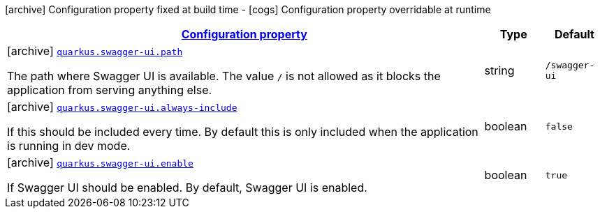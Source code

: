 [.configuration-legend]
icon:archive[title=Fixed at build time] Configuration property fixed at build time - icon:cogs[title=Overridable at runtime]️ Configuration property overridable at runtime 

[.configuration-reference, cols="80,.^10,.^10"]
|===

h|[[quarkus-swagger-ui-swagger-ui-processor-swagger-ui-config_configuration]]link:#quarkus-swagger-ui-swagger-ui-processor-swagger-ui-config_configuration[Configuration property]

h|Type
h|Default

a|icon:archive[title=Fixed at build time] [[quarkus-swagger-ui-swagger-ui-processor-swagger-ui-config_quarkus.swagger-ui.path]]`link:#quarkus-swagger-ui-swagger-ui-processor-swagger-ui-config_quarkus.swagger-ui.path[quarkus.swagger-ui.path]`

[.description]
--
The path where Swagger UI is available. 
 The value `/` is not allowed as it blocks the application from serving anything else.
--|string 
|`/swagger-ui`


a|icon:archive[title=Fixed at build time] [[quarkus-swagger-ui-swagger-ui-processor-swagger-ui-config_quarkus.swagger-ui.always-include]]`link:#quarkus-swagger-ui-swagger-ui-processor-swagger-ui-config_quarkus.swagger-ui.always-include[quarkus.swagger-ui.always-include]`

[.description]
--
If this should be included every time. By default this is only included when the application is running in dev mode.
--|boolean 
|`false`


a|icon:archive[title=Fixed at build time] [[quarkus-swagger-ui-swagger-ui-processor-swagger-ui-config_quarkus.swagger-ui.enable]]`link:#quarkus-swagger-ui-swagger-ui-processor-swagger-ui-config_quarkus.swagger-ui.enable[quarkus.swagger-ui.enable]`

[.description]
--
If Swagger UI should be enabled. By default, Swagger UI is enabled.
--|boolean 
|`true`

|===